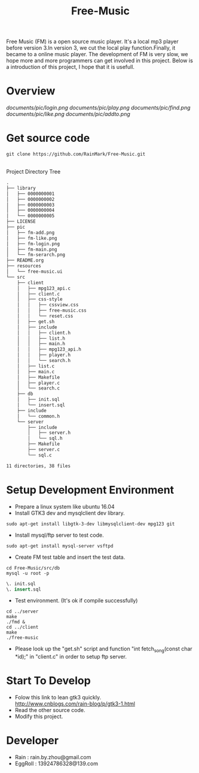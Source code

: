 #+title: Free-Music
Free Music (FM) is a open source music player. It's a local mp3 player before version 3.In version 3, we cut the local play function.Finally, it became to a online music player.
The development of FM is very slow, we hope more and more programmers can get involved in this project.
Below is a introduction of this project, I hope that it is usefull.

* Overview
[[documents/pic/login.png]]
[[documents/pic/play.png]]
[[documents/pic/find.png]]
[[documents/pic/like.png]]
[[documents/pic/addto.png]]
* Get source code
#+BEGIN_SRC shell
git clone https://github.com/RainMark/Free-Music.git
#+END_SRC
\\
Project Directory Tree
#+BEGIN_SRC txt
.
├── library
│   ├── 0000000001
│   ├── 0000000002
│   ├── 0000000003
│   ├── 0000000004
│   └── 0000000005
├── LICENSE
├── pic
│   ├── fm-add.png
│   ├── fm-like.png
│   ├── fm-login.png
│   ├── fm-main.png
│   └── fm-serarch.png
├── README.org
├── resources
│   └── free-music.ui
└── src
    ├── client
    │   ├── mpg123_api.c
    │   ├── client.c
    │   ├── css-style
    │   │   ├── cssview.css
    │   │   ├── free-music.css
    │   │   └── reset.css
    │   ├── get.sh
    │   ├── include
    │   │   ├── client.h
    │   │   ├── list.h
    │   │   ├── main.h
    │   │   ├── mpg123_api.h
    │   │   ├── player.h
    │   │   └── search.h
    │   ├── list.c
    │   ├── main.c
    │   ├── Makefile
    │   ├── player.c
    │   └── search.c
    ├── db
    │   ├── init.sql
    │   └── insert.sql
    ├── include
    │   └── common.h
    └── server
        ├── include
        │   ├── server.h
        │   └── sql.h
        ├── Makefile
        ├── server.c
        └── sql.c

11 directories, 38 files
#+END_SRC
* Setup Development Environment
- Prepare a linux system like ubuntu 16.04
- Install GTK3 dev and mysqlclient dev library.
#+BEGIN_SRC shell
sudo apt-get install libgtk-3-dev libmysqlclient-dev mpg123 git
#+END_SRC
- Install mysql/ftp server to test code.
#+BEGIN_SRC shell
sudo apt-get install mysql-server vsftpd
#+END_SRC
- Create FM test table and insert the test data.
#+BEGIN_SRC shell
cd Free-Music/src/db
mysql -u root -p
#+END_SRC
#+BEGIN_SRC sql
\. init.sql
\. insert.sql
#+END_SRC
- Test environment. (It's ok if compile successfully)
#+BEGIN_SRC shell
cd ../server
make
./fmd &
cd ../client
make
./free-music
#+END_SRC
- Please look up the "get.sh" script and function "int fetch_song(const char *id);" in "client.c" in order to setup ftp server.

* Start To Develop
- Folow this link to lean gtk3 quickly.\\
  http://www.cnblogs.com/rain-blog/p/gtk3-1.html
- Read the other source code.
- Modify this project.

* Developer
- Rain          : rain.by.zhou@gmail.com \\
- EggRoll       : 13924786328@139.com
